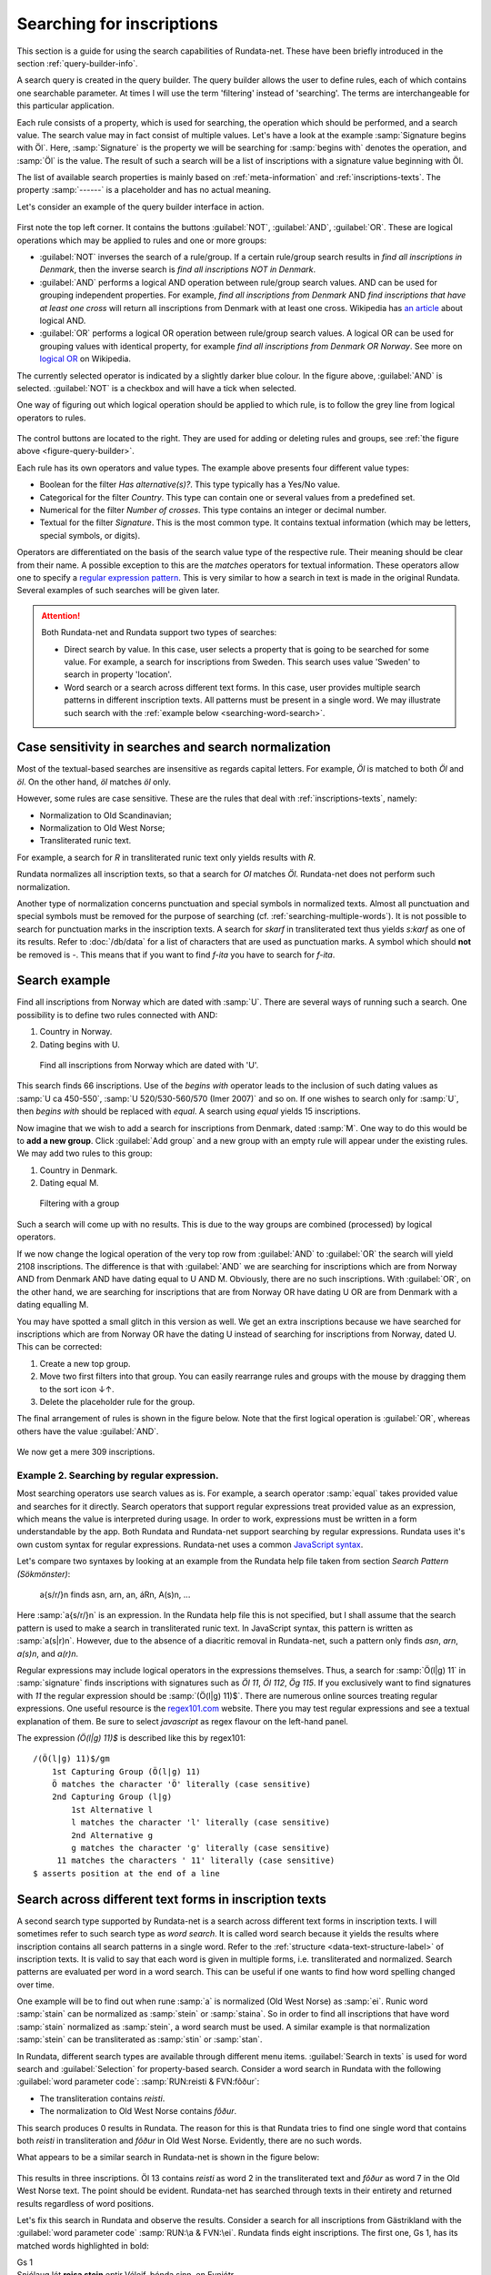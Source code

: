 ==========================
Searching for inscriptions
==========================

This section is a guide for using the search capabilities of Rundata-net. These have been
briefly introduced in the section :ref:`query-builder-info`.

A search query is created in the query builder. The query builder allows the user
to define rules, each of which contains one searchable parameter. At times I
will use the term 'filtering' instead of 'searching'. The terms are interchangeable
for this particular application.

Each rule consists of a property, which is used for searching, the operation which should
be performed, and a search value. The search value may in fact consist
of multiple values. Let's have a look at the example :samp:`Signature begins
with Öl`. Here, :samp:`Signature` is the property we will be searching for
:samp:`begins with` denotes the operation, and :samp:`Öl` is the value. The result
of such a search will be a list of inscriptions with a signature value
beginning with Öl.

The list of available search properties is mainly based on :ref:`meta-information`
and :ref:`inscriptions-texts`. The property :samp:`------` is a placeholder and has
no actual meaning.

Let's consider an example of the query builder interface in action.

.. _figure-query-builder:

.. figure:: /_static/query_builder.png
    :alt: An example of query builder interface
    :width: 100%

First note the top left corner. It contains the buttons :guilabel:`NOT`, :guilabel:`AND`,
:guilabel:`OR`. These are logical operations which may be applied to rules and one or more groups:

* :guilabel:`NOT` inverses the search of a rule/group. If a certain rule/group search
  results in *find all inscriptions in Denmark*, then the inverse search is
  *find all inscriptions NOT in Denmark*.
* :guilabel:`AND` performs a logical AND operation between rule/group search values.
  AND can be used for grouping independent properties. For example, *find all inscriptions
  from Denmark* AND *find inscriptions that have at least one cross* will return all
  inscriptions from Denmark with at least one cross. Wikipedia has `an article
  <https://en.wikipedia.org/wiki/Logical_conjunction>`_ about logical AND.
* :guilabel:`OR` performs a logical OR operation between rule/group search values.
  A logical OR can be used for grouping values with identical property, for example *find all
  inscriptions from Denmark OR Norway*. See more on `logical OR
  <https://en.wikipedia.org/wiki/Logical_disjunction>`_ on Wikipedia.

The currently selected operator is indicated by a slightly darker blue colour. In the
figure above, :guilabel:`AND` is selected. :guilabel:`NOT` is a checkbox
and will have a tick when selected.

One way of figuring out which logical operation should be applied to which
rule, is to follow the grey line from logical operators to rules.

.. figure:: /_static/search_gray_lines.png
    :alt: Following logical operations for group

The control buttons are located to the right. They are used for adding or deleting rules
and groups, see :ref:`the figure above <figure-query-builder>`.

Each rule has its own operators and value types. The example above presents four
different value types:

* Boolean for the filter *Has alternative(s)?*. This type typically has a Yes/No
  value.
* Categorical for the filter *Country*. This type can contain one or several values
  from a predefined set.
* Numerical for the filter *Number of crosses*. This type contains an integer or
  decimal number.
* Textual for the filter *Signature*. This is the most common type. It contains
  textual information (which may be letters, special symbols, or digits).

Operators are differentiated on the basis of the search value type of the respective rule. Their meaning
should be clear from their name. A possible exception to this are the *matches*
operators for textual information. These operators allow one to specify a `regular
expression pattern <https://developer.mozilla.org/en-US/docs/Web/JavaScript/Guide/Regular_Expressions#Writing_a_regular_expression_pattern>`_. This is very similar
to how a search in text is made in the original Rundata. Several examples of such searches
will be given later.

.. attention::

    Both Rundata-net and Rundata support two types of searches:

    * Direct search by value. In this case, user selects a property that is going to be searched for
      some value. For example, a search for inscriptions from Sweden. This search uses value 'Sweden'
      to search in property 'location'.
    * Word search or a search across different text forms. In this case, user provides multiple search
      patterns in different inscription texts. All patterns must be present in a single word. We may
      illustrate such search with the :ref:`example below <searching-word-search>`.

.. _search-normalization-label:

Case sensitivity in searches and search normalization
-----------------------------------------------------

Most of the textual-based searches are insensitive as regards capital letters.
For example, *Öl* is matched to both *Öl* and *öl*. On the other hand,
*öl* matches *öl* only.

However, some rules are case sensitive. These are the rules that deal with
:ref:`inscriptions-texts`, namely:

* Normalization to Old Scandinavian;
* Normalization to Old West Norse;
* Transliterated runic text.

For example, a search for *R* in transliterated runic text only yields results with
*R*.

Rundata normalizes all inscription texts, so that a search for *Ol* matches
*Öl*. Rundata-net does not perform such normalization.

Another type of normalization concerns punctuation and special symbols in normalized texts. Almost all
punctuation and special symbols must be removed for the purpose of searching (cf. :ref:`searching-multiple-words`). It is not possible to search for punctuation marks in the inscription texts. A search for `skarf`
in transliterated text thus yields `s:karf` as one of its results. Refer to :doc:`/db/data` for
a list of characters that are used as punctuation marks. A symbol which should **not** be removed
is `-`. This means that if you want to find `f-ita` you have to search for `f-ita`.

Search example
--------------

Find all inscriptions from Norway which are dated with :samp:`U`. There are several
ways of running such a search. One possibility is to define two rules connected with
AND:

#. Country in Norway.
#. Dating begins with U.

.. figure:: /_static/search_norway_u.png
    :alt: Search example
    :width: 100%

    Find all inscriptions from Norway which are dated with 'U'.

This search finds 66 inscriptions. Use of the *begins with* operator leads
to the inclusion of such dating values as :samp:`U ca 450-550`, :samp:`U 520/530-560/570 (Imer 2007)`
and so on. If one wishes to search only for :samp:`U`, then *begins with*
should be replaced with *equal*. A search using *equal* yields 15 inscriptions.

Now imagine that we wish to add a search for inscriptions from Denmark, dated :samp:`M`. One way to do this would be to **add a new group**. Click
:guilabel:`Add group` and a new group with an empty rule will appear under the
existing rules. We may add two rules to this group:

#. Country in Denmark.
#. Dating equal M.

.. figure:: /_static/search_add_group.png
    :alt: Search example with an additional group
    :width: 100%

    Filtering with a group

Such a search will come up with no results. This is due to the way groups are
combined (processed) by logical operators.

If we now change the logical operation of the very top row from :guilabel:`AND` to
:guilabel:`OR` the search will yield 2108 inscriptions. The difference is that
with :guilabel:`AND` we are searching for inscriptions which are from Norway
AND from Denmark AND have dating equal to U AND M. Obviously, there are no such inscriptions.
With :guilabel:`OR`, on the other hand, we are searching for inscriptions
that are from Norway OR have dating U OR are from Denmark with a dating equalling M.

You may have spotted a small glitch in this version as well. We get an extra
inscriptions because we have searched for inscriptions which are from Norway OR have the dating U
instead of searching for inscriptions from Norway, dated U. This
can be corrected:

#. Create a new top group.
#. Move two first filters into that group. You can easily rearrange rules and
   groups with the mouse by dragging them to the sort icon ↓↑.
#. Delete the placeholder rule for the group.

The final arrangement of rules is shown in the figure below. Note that the first
logical operation is :guilabel:`OR`, whereas others have the value :guilabel:`AND`.

.. figure:: /_static/search_two_groups.png
    :alt: Usage of two groups
    :width: 100%

We now get a mere 309 inscriptions.

Example 2. Searching by regular expression.
^^^^^^^^^^^^^^^^^^^^^^^^^^^^^^^^^^^^^^^^^^^

Most searching operators use search values as is. For example, a search operator :samp:`equal` takes
provided value and searches for it directly. Search operators that support regular expressions treat
provided value as an expression, which means the value is interpreted during usage. In order to work,
expressions must be written in a form understandable by the app. Both Rundata and Rundata-net support
searching by regular expressions. Rundata uses it's own custom syntax for regular expressions.
Rundata-net uses a common `JavaScript syntax <https://developer.mozilla.org/en-US/docs/Web/JavaScript/Guide/Regular_Expressions#Writing_a_regular_expression_pattern>`_.

Let's compare two syntaxes by looking at an example from the Rundata help file taken from section
`Search Pattern (Sökmönster)`:

    a{s/r/}n finds asn, arn, an, áRn, A(s)n, ...

Here :samp:`a{s/r/}n` is an expression. In the Rundata help file this is not specified, but I shall
assume that the search pattern is used to make a search in transliterated runic text. In JavaScript
syntax, this pattern is written as :samp:`a(s|r)n`. However, due to the absence of a diacritic removal
in Rundata-net, such a pattern only finds `asn`, `arn`, `a(s)n`, and `a(r)n`.

Regular expressions may include logical operators in the expressions themselves. Thus, a search
for :samp:`Ö(l|g) 11` in :samp:`signature` finds inscriptions with signatures such as `Öl 11`, `Öl 112`,
`Ög 115`. If you exclusively want to find signatures with `11` the regular expression
should be :samp:`(Ö(l|g) 11)$`. There are numerous online sources treating regular expressions.
One useful resource is the `regex101.com <https://regex101.com/>`_ website. There you may
test regular expressions and see a textual explanation of them. Be sure to
select `javascript` as regex flavour on the left-hand panel.

The expression `(Ö(l|g) 11)$` is described like this by regex101::

    /(Ö(l|g) 11)$/gm
        1st Capturing Group (Ö(l|g) 11)
        Ö matches the character 'Ö' literally (case sensitive)
        2nd Capturing Group (l|g)
            1st Alternative l
            l matches the character 'l' literally (case sensitive)
            2nd Alternative g
            g matches the character 'g' literally (case sensitive)
         11 matches the characters ' 11' literally (case sensitive)
    $ asserts position at the end of a line

.. _searching-word-search:

Search across different text forms in inscription texts
-------------------------------------------------------

A second search type supported by Rundata-net is a search across different text forms in inscription
texts. I will sometimes refer to such search type as *word search*. It is called word search because
it yields the results where inscription contains all search patterns in a single word. Refer to the
:ref:`structure <data-text-structure-label>` of inscription texts. It is valid to say that each word
is given in multiple forms, i.e. transliterated and normalized. Search patterns are evaluated per
word in a word search. This can be useful if one wants to find how word spelling changed over time.

One example will be to find out when rune :samp:`a` is normalized (Old West Norse) as :samp:`ei`.
Runic word :samp:`stain` can be normalized as :samp:`stein` or :samp:`staina`. So in order to find all
inscriptions that have word :samp:`stain` normalized as :samp:`stein`, a word search must be used.
A similar example is that normalization :samp:`stein` can be transliterated as :samp:`stin` or
:samp:`stan`.

In Rundata, different search types are available through different menu items. :guilabel:`Search in texts`
is used for word search and :guilabel:`Selection` for property-based search. Consider a word
search in Rundata with the following :guilabel:`word parameter code`: :samp:`RUN:reisti & FVN:fôður`:

* The transliteration contains `reisti`.
* The normalization to Old West Norse contains `fôður`.

This search produces 0 results in Rundata. The reason for this is that Rundata
tries to find one single word that contains both `reisti` in transliteration and `fôður`
in Old West Norse. Evidently, there are no such words.

What appears to be a similar search in Rundata-net is shown in the figure below:

.. _figure-pseudo-similar:

.. figure:: /_static/pseudo_similar.png
    :alt: An example of search that looks similar to Rundata RUN:reisti & FVN:fôður

This results in three inscriptions. Öl 13 contains `reisti` as word 2 in the transliterated
text and `fôður` as word 7 in the Old West Norse text. The point should be evident. Rundata-net
has searched through texts in their entirety and returned results regardless of word positions.

Let's fix this search in Rundata and observe the results. Consider a search for all
inscriptions from Gästrikland with the :guilabel:`word parameter code` :samp:`RUN:\a & FVN:\ei`.
Rundata finds eight inscriptions. The first one, Gs 1, has its matched words highlighted in bold:

| Gs 1
| Snjólaug lét **reisa stein** eptir Véleif, bónda sinn, en Eynjótr.
| sniolauk · lit · **resa** · **stain** · (e)ftiR · uilef · bunta · sin · in · oyniotr

The logic behind this is:

* Word 3 is `reisa` in Old West Norse, it contains the search pattern `ei`.
  Word 3 is `resa` in transliteration, it contains the search pattern `a`. Therefore,
  word 3 is a search match.
* Word 4 is `stein` in Old West Norse, it contains the search pattern `ei`.
  Word 4 is `stain` in transliteration, it contains the search pattern `a`. Therefore,
  word 4 is a search match.

.. attention::

    In order to perform a word-based search of this kind in Rundata-net, one have to select
    the **matches across words** operator.

The same search in Rundata-net is rendered as:

* Country in Gästrikland.
* Normalization to Old West Norse matches across words ei.
* Transliterated runic text matches across words a.

.. _figure-rundatanet-words:

.. figure:: /_static/rundatanet_words.png
    :alt: Word search in Rundata-net.

Note that when a search is performed across words additional information about
the number of matched words and personal names is provided together with
the number of inscriptions retrieved. For this search there are 20 words of which 7
are personal names. Thus, there are 20-7 = 13 words other than personal names.
The retrieved words are highlighted in red when the inscription is selected for display.

Now, if you select all the inscriptions and glance through their texts you might notice that,
all in all, more than 20 words have been highlighted. The word counting function does not take into
account words repeated in alternative readings.
This means that if a runic inscription text is::

    §P þiuþkiR uk| |kuþlaifr : uk| |karl þaR bruþr aliR : litu rita stain þino × abtiR þiuþmunt ' faur sin ' kuþ hialbi hons| |salu| |uk| |kuþs muþiR in osmuntr ' kara sun ' markaþi × runoR ritaR þa sat aimunt
    §Q þiuþkiR uk| |kuþlaifr : uk| |karl þaR bruþr aliR : litu rita stain þino × þa sata| |aimuntr| |runoR ritaR abtiR þiuþmunt ' faur sin ' kuþ hialbi hons| |salu| |uk| |kuþs muþiR in osmuntr ' kara sun ' markaþi ×

and your search results contain the word `þaR`, this word will be counted only once
despite its being present in both the §P and the §Q variant.

.. warning::

    Rundata counts words in a similar manner. However, if variant §P contains three words
    and variant §Q contains four words, Rundata will only report three words for that
    signature, whereas Rundata-net will report four words.

Extending word search in Rundata-net
^^^^^^^^^^^^^^^^^^^^^^^^^^^^^^^^^^^^

Let us now extend the previous search in order to find all inscriptions from Öland
which contain `þenna` in normalization to Old Scandinavian:

.. _figure-words-with-oland:

.. figure:: /_static/words_with_oland.png
    :alt: An example of complex word search in Rundata-net.
    :width: 100%

This search results in 20 inscriptions and 32 words, of which 7 are personal names.
It then contributed an added 12 inscriptions and 12 words,
but 0 personal names.

.. _searching-multiple-words:

Spanning word search across multiple words
^^^^^^^^^^^^^^^^^^^^^^^^^^^^^^^^^^^^^^^^^^

The above example with :samp:`a` and :samp:`ei` considered searching for these patterns in a single
word. What if you are now concerned not only about the word *stone*, but also about word *raised*?
Normalized word :samp:`reisti` can be transliterated as :samp:`risti` or :samp:`rasti` or
:samp:`risþi`, e.t.c. If one would like to find all :samp:`risti`, but not :samp:`rasti` followed by
:samp:`st`, then the search can be :samp:`Transliterated runic text matches across words ri.*st`.
This search results in 1016 inscriptions, 6651 words, 1272 personal names. If one wants to additionally
filter by normalization it is possible to add such a rule :samp:`Normalization to Old West Norse
matches across words reisti stein`. This extended search yields 170 inscriptions, 339 words,
0 personal names.

It is possible to type in multiple words in any kind of search pattern. All words in a search pattern
must be separated by a single space. For example if you want to find an inscription with the
transliterated text :samp:`auk × nifR`, then you should search for :samp:`auk nifR`. Another example
might be inscription with signature :samp:`Öl SAS1989;43`, which
contains :samp:`hir| |risti| |ik þiR birk ¶ bufi` in the transliterated text. In order to find the first
two words you can search for :samp:`ir risti`. You cannot give any arbitrary characters
from the two words but have to enter the characters as they appear sequentially, i.e. you can not
search by :samp:`h ti`. The same applies if you wish to find words 5 and 6, which may be done, e.g.,
by searching for :samp:`rk bu`.

Notes about searching across words
----------------------------------

Several things should be kept in mind when performing searches across words:

* The search pattern is a regular expression.
* The logical NOT operator should not be used. Although the number of found
  inscription may be correct, the highlight mechanism will not work.

Searching for bind runes
------------------------

You mae recall from section :ref:`search-normalization-label`, that binding rune
symbol is treated as a special symbol. It is thus removed from the search in
the database.

Let's say you wish to find inscriptions that have :samp:`f^u` in the
transliterated text. The search you may carry out is :samp:`Transliterated runic text contains fu`.
It is thus impossible to automatically dstinguish between cases where bind rune
was used and cases where :samp:`fu` appeared without it.

The same is true when bind rune was used to connect two words. For example,
inscription :samp:`Vg 76` contains the following transilterated text :samp:`h[-ær]ium : a^t^ ^biþia : bat[ær]`.
To search for it, you may search for :samp:`at biþia`.


Search capabilities not present in Rundata-net (compared with Rundata)
----------------------------------------------------------------------

Rundata has some special symbols that may be used in word searches:

* :samp:`#V` arbitrary vowel.
* :samp:`#K` arbitrary consonant.
* :samp:`#X` arbitrary character.
* :samp:`\\` used before a letter to indicate that it is to be searched for in
  this exact form (capital or lower case, with or without accent). Used before
  a special character, :samp:`\\` means that the character is deprived of its
  special function and should be treated as an ordinary letter.
* :samp:`@` placed between two characters to indicate that there should be no
  punctuation mark between them.

**These symbols are not supported in Rundata-net!** Furthermore, it is not
possible to search for punctuation in inscription texts.

Another type of search that is not available in Rundata-net is the
:guilabel:`Full text search in information file`, i.e. full-text search across
inscription meta data.

